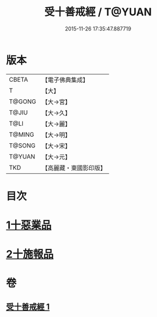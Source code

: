 #+TITLE: 受十善戒經 / T@YUAN
#+DATE: 2015-11-26 17:35:47.887719
* 版本
 |     CBETA|【電子佛典集成】|
 |         T|【大】     |
 |    T@GONG|【大→宮】   |
 |     T@JIU|【大→久】   |
 |      T@LI|【大→麗】   |
 |    T@MING|【大→明】   |
 |    T@SONG|【大→宋】   |
 |    T@YUAN|【大→元】   |
 |       TKD|【高麗藏・東國影印版】|

* 目次
* [[file:KR6k0108_001.txt::001-1023a18][1十惡業品]]
* [[file:KR6k0108_001.txt::1024a25][2十施報品]]
* 卷
** [[file:KR6k0108_001.txt][受十善戒經 1]]
